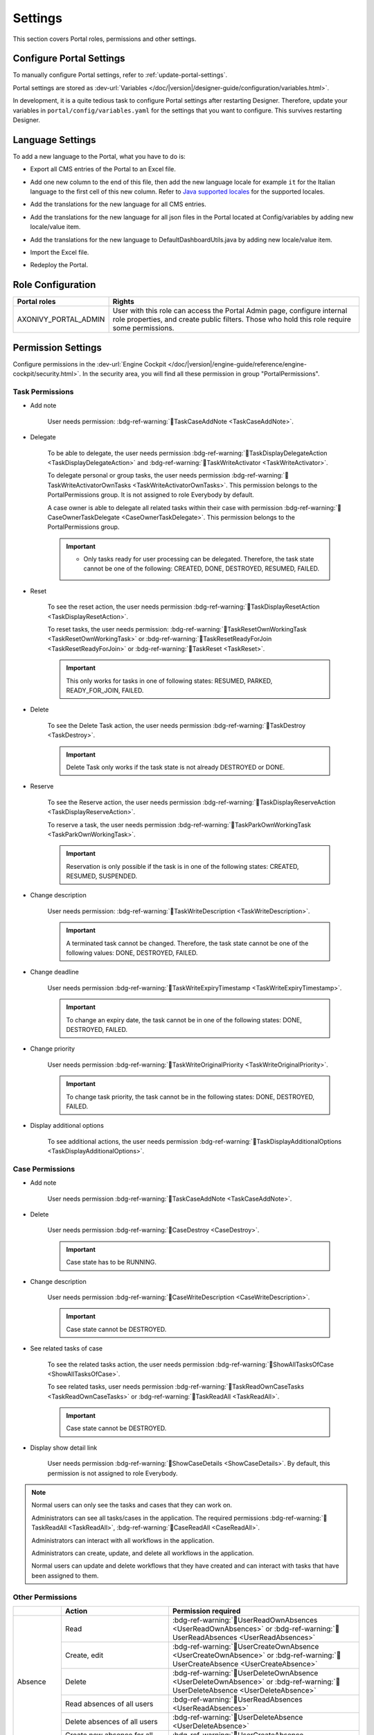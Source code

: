 .. _settings:

.. raw:: html

    <style>
      .wy-nav-content {
         max-width: 1350px;
      }
    </style>

Settings
********

This section covers Portal roles, permissions and other settings.

|portal-header|

.. _settings-admin-settings:

Configure Portal Settings
=========================

To manually configure Portal settings, refer to :ref:`update-portal-settings`.

Portal settings are stored as :dev-url:`Variables </doc/|version|/designer-guide/configuration/variables.html>`.

In development, it is a quite tedious task to configure Portal settings after
restarting Designer. Therefore, update your variables in
``portal/config/variables.yaml`` for the settings that you want to configure.
This survives restarting Designer.


.. _settings-language:

Language Settings
=================

To add a new language to the Portal, what you have to do is:

-  Export all CMS entries of the Portal to an Excel file.
-  Add one new column to the end of this file, then add the new language locale for example ``it`` for the Italian language to the first cell of this new column. Refer to `Java supported locales <https://www.oracle.com/java/technologies/javase/jdk11-suported-locales.html>`_ for the supported locales.

   |export-cms|

-  Add the translations for the new language for all CMS entries.
-  Add the translations for the new language for all json files in the Portal located at Config/variables by adding new locale/value item.

   |translate-json|

-  Add the translations for the new language to DefaultDashboardUtils.java by adding new locale/value item.

   |translate-java|

-  Import the Excel file.
-  Redeploy the Portal.

Role Configuration
==================

.. table::

   +-----------------------------------+-----------------------------------+
   | Portal roles                      | Rights                            |
   +===================================+===================================+
   | AXONIVY_PORTAL_ADMIN              | User with this role can access    |
   |                                   | the Portal Admin page,            |
   |                                   | configure internal role           |
   |                                   | properties, and create public     |
   |                                   | filters. Those who hold this role |
   |                                   | require some permissions.         |
   |                                   |                                   |
   +-----------------------------------+-----------------------------------+

.. _settings-permission-settings:

Permission Settings
===================

Configure permissions in the :dev-url:`Engine Cockpit
</doc/|version|/engine-guide/reference/engine-cockpit/security.html>`. In the
security area, you will find all these permission in group "PortalPermissions".

Task Permissions
----------------
- Add note

   User needs permission: :bdg-ref-warning:`🔑TaskCaseAddNote <TaskCaseAddNote>`.

- Delegate

   To be able to delegate, the user needs permission
   :bdg-ref-warning:`🔑TaskDisplayDelegateAction <TaskDisplayDelegateAction>` and :bdg-ref-warning:`🔑TaskWriteActivator <TaskWriteActivator>`.

   To delegate personal or group tasks, the user needs permission
   :bdg-ref-warning:`🔑TaskWriteActivatorOwnTasks <TaskWriteActivatorOwnTasks>`. This permission belongs to the
   PortalPermissions group. It is not assigned to role Everybody by default.

   A case owner is able to delegate all related tasks within their case with permission :bdg-ref-warning:`🔑CaseOwnerTaskDelegate <CaseOwnerTaskDelegate>`. This permission belongs to the
   PortalPermissions group.

   .. important::
      - Only tasks ready for user processing can be delegated. Therefore, the task state cannot be one of the following: CREATED, DONE, DESTROYED, RESUMED, FAILED.

- Reset

   To see the reset action, the user needs permission
   :bdg-ref-warning:`🔑TaskDisplayResetAction <TaskDisplayResetAction>`.

   To reset tasks, the user needs permission:
   :bdg-ref-warning:`🔑TaskResetOwnWorkingTask <TaskResetOwnWorkingTask>` or
   :bdg-ref-warning:`🔑TaskResetReadyForJoin <TaskResetReadyForJoin>` or
   :bdg-ref-warning:`🔑TaskReset <TaskReset>`.

   .. important::
      This only works for tasks in one of following states: RESUMED,
      PARKED, READY_FOR_JOIN, FAILED.


- Delete

   To see the Delete Task action, the user needs permission
   :bdg-ref-warning:`🔑TaskDestroy <TaskDestroy>`.

   .. important::
      Delete Task only works if the task state is not already DESTROYED
      or DONE.

- Reserve

   To see the Reserve action, the user needs permission
   :bdg-ref-warning:`🔑TaskDisplayReserveAction <TaskDisplayReserveAction>`.

   To reserve a task, the user needs permission
   :bdg-ref-warning:`🔑TaskParkOwnWorkingTask <TaskParkOwnWorkingTask>`.

   .. important::
      Reservation is only possible if the task is in one of the following
      states: CREATED, RESUMED, SUSPENDED.

- Change description

   User needs permission:
   :bdg-ref-warning:`🔑TaskWriteDescription <TaskWriteDescription>`.

   .. important::
      A terminated task cannot be changed. Therefore, the task state cannot be one of the following values:
      DONE, DESTROYED, FAILED.

- Change deadline

   User needs permission
   :bdg-ref-warning:`🔑TaskWriteExpiryTimestamp <TaskWriteExpiryTimestamp>`.

   .. important::
      To change an expiry date, the task cannot be in one of the following states:
      DONE, DESTROYED, FAILED.

- Change priority

   User needs permission
   :bdg-ref-warning:`🔑TaskWriteOriginalPriority <TaskWriteOriginalPriority>`.

   .. important::
      To change task priority, the task cannot be in the following states:
      DONE, DESTROYED, FAILED.

- Display additional options

   To see additional actions, the user needs permission
   :bdg-ref-warning:`🔑TaskDisplayAdditionalOptions <TaskDisplayAdditionalOptions>`.

Case Permissions
----------------

- Add note

   User needs permission :bdg-ref-warning:`🔑TaskCaseAddNote <TaskCaseAddNote>`.

- Delete

   User needs permission :bdg-ref-warning:`🔑CaseDestroy <CaseDestroy>`.

   .. important::
      Case state has to be RUNNING.

- Change description

   User needs permission :bdg-ref-warning:`🔑CaseWriteDescription <CaseWriteDescription>`.

   .. important::
      Case state cannot be DESTROYED.

- See related tasks of case

   To see the related tasks action, the user needs permission
   :bdg-ref-warning:`🔑ShowAllTasksOfCase <ShowAllTasksOfCase>`.

   To see related tasks, user needs permission
   :bdg-ref-warning:`🔑TaskReadOwnCaseTasks <TaskReadOwnCaseTasks>` or :bdg-ref-warning:`🔑TaskReadAll <TaskReadAll>`.

   .. important::
      Case state cannot be DESTROYED.

- Display show detail link

   User needs permission :bdg-ref-warning:`🔑ShowCaseDetails <ShowCaseDetails>`. By default, this permission
   is not assigned to role Everybody.

.. note::
      Normal users can only see the tasks and cases that they can work on.

      Administrators can see all tasks/cases in the application. The required
      permissions :bdg-ref-warning:`🔑TaskReadAll <TaskReadAll>`, :bdg-ref-warning:`🔑CaseReadAll <CaseReadAll>`.

      Administrators can interact with all workflows in the application.

      Administrators can create, update, and delete all workflows in the application.

      Normal users can update and delete workflows that they have created and
      can interact with tasks that have been assigned to them.

.. _settings-permission-settings-others:

Other Permissions
-----------------

.. table::

 +-----------+---------------------------------+---------------------------------------------------------------------------------------+
 |           | Action                          | Permission required                                                                   |
 +===========+=================================+=======================================================================================+
 | Absence   | Read                            | :bdg-ref-warning:`🔑UserReadOwnAbsences <UserReadOwnAbsences>`  or                    |
 |           |                                 | :bdg-ref-warning:`🔑UserReadAbsences <UserReadAbsences>`                              |
 |           +---------------------------------+---------------------------------------------------------------------------------------+
 |           | Create, edit                    | :bdg-ref-warning:`🔑UserCreateOwnAbsence <UserCreateOwnAbsence>` or                   |
 |           |                                 | :bdg-ref-warning:`🔑UserCreateAbsence <UserCreateAbsence>`                            |
 |           +---------------------------------+---------------------------------------------------------------------------------------+
 |           | Delete                          | :bdg-ref-warning:`🔑UserDeleteOwnAbsence <UserDeleteOwnAbsence>` or                   |
 |           |                                 | :bdg-ref-warning:`🔑UserDeleteAbsence <UserDeleteAbsence>`                            |
 |           +---------------------------------+---------------------------------------------------------------------------------------+
 |           | Read absences of all users      | :bdg-ref-warning:`🔑UserReadAbsences <UserReadAbsences>`                              |
 |           +---------------------------------+---------------------------------------------------------------------------------------+
 |           | Delete absences of all users    | :bdg-ref-warning:`🔑UserDeleteAbsence <UserDeleteAbsence>`                            |
 |           +---------------------------------+---------------------------------------------------------------------------------------+
 |           | Create new absence for all users| :bdg-ref-warning:`🔑UserCreateAbsence <UserCreateAbsence>`                            |
 +-----------+---------------------------------+---------------------------------------------------------------------------------------+
 | Substitute| Manage substitute               | :bdg-ref-warning:`🔑UserCreateSubstitute <UserCreateSubstitute>` and                  |
 |           |                                 | :bdg-ref-warning:`🔑UserReadSubstitutes <UserReadSubstitutes>`                        |
 +-----------+---------------------------------+---------------------------------------------------------------------------------------+
 | Document  | Upload, delete                  | :bdg-ref-warning:`🔑DocumentWrite <DocumentWrite>`                                    |
 |           |                                 | :bdg-ref-warning:`🔑DocumentOfInvolvedCaseWrite <DocumentOfInvolvedCaseWrite>`        |
 +-----------+---------------------------------+---------------------------------------------------------------------------------------+
 | Portal    | Access to full process          | :bdg-ref-warning:`🔑AccessFullProcessList <AccessFullProcessList>`                    |
 | permission| list, it's "Processes" on the   |                                                                                       |
 |           | left menu and link "Show all    |                                                                                       |
 |           | processes" on Dashboard         |                                                                                       |
 |           +---------------------------------+---------------------------------------------------------------------------------------+
 |           | Access to full task list, it's  | :bdg-ref-warning:`🔑AccessFullTaskList <AccessFullTaskList>`                          |
 |           | "Tasks" on the left menu and    |                                                                                       |
 |           | link "Show full task list" on   |                                                                                       |
 |           | Dashboard                       |                                                                                       |
 |           +---------------------------------+---------------------------------------------------------------------------------------+
 |           | Access to full case list, it's  | :bdg-ref-warning:`🔑AccessFullCaseList <AccessFullCaseList>`                          |
 |           | "Cases" on the left menu        |                                                                                       |
 |           +---------------------------------+---------------------------------------------------------------------------------------+
 |           | Add note to task/case           | :bdg-ref-warning:`🔑TaskCaseAddNote <TaskCaseAddNote>`                                |
 |           +---------------------------------+---------------------------------------------------------------------------------------+
 |           | Display show more note          | :bdg-ref-warning:`🔑TaskCaseShowMoreNote <TaskCaseShowMoreNote>`                      |
 |           +---------------------------------+---------------------------------------------------------------------------------------+
 |           | Create public external link, all| :bdg-ref-warning:`🔑CreatePublicExternalLink <CreatePublicExternalLink>`              |
 |           | other users can see that link in|                                                                                       |
 |           | the full process list           |                                                                                       |
 |           +---------------------------------+---------------------------------------------------------------------------------------+
 |           | Dashboard sharing               | :bdg-ref-warning:`🔑ShareDashboardLink <ShareDashboardLink>`                          |
 +-----------+---------------------------------+---------------------------------------------------------------------------------------+

.. _settings-virus-scanning-setting:

Virus Scanning Settings
=======================

PrimeFaces is delivered with one implementation of the interface that uses
`VirusTotal <https://www.virustotal.com/>`_. To enable `VirusTotal
<https://www.virustotal.com/>`_ you need to create a community account at the
`VirusTotal website <https://www.virustotal.com/>`_. You receive an API key once
you have an account. To configure the API key add the following snippet to the
configuration/web.xml file:

   .. code-block:: xml

      <context-param>
      <param-name>primefaces.virusscan.VIRUSTOTAL_KEY</param-name>
      <param-value>PUT YOUR API KEY HERE</param-value>
      </context-param>

   ..

By default, after you configured the context-param in the web XML file, the
Virus Scanning is enabled. You can change the variable ``EnableVirusScanner`` to
``false`` in ``portal/config/variables.yaml`` if you want to disable virus scanning.

Reference: `How to check if uploaded files contain a virus
<https://community.axonivy.com/d/144-how-to-check-if-a-uploaded-files-contain-a-virus/>`_.

.. warning::
   Files that are checked for viruses are uploaded to VirusTotal. If you may
   not store the data of your application on servers outside the internal
   network or a given country, you might want to refrain from using this solution.

Variables
=========

These variables are stored as key-value pairs. They have to be edited in the Engine Cockpit.

.. table::

   +---------------------------------------------+-------------------------------+-----------------------------+
   | Variable                                    | Default                       | Description                 |
   |                                             | value                         |                             |
   +=============================================+===============================+=============================+
   | PortalStartTimeCleanObsoletedDataExpression | 0 6 \* \* \*                  | Cron expression defines     |
   |                                             |                               | the time to clean up data   |
   |                                             |                               | of obsolete users. E.g.:    |
   |                                             |                               | expression for at 6AM       |
   |                                             |                               | every day is                |
   |                                             |                               | ``0 6 * * *``. Refer to     |
   |                                             |                               | `CRON Expression <https://  |
   |                                             |                               | developer.axonivy.com/doc/  |
   |                                             |                               | 11.2/engine-guide/configur  |
   |                                             |                               | ation/advanced-configurati  |
   |                                             |                               | on.html#cron-expression>`_. |
   |                                             |                               | Restart Ivy engine after    |
   |                                             |                               | changing this variable.     |
   +---------------------------------------------+-------------------------------+-----------------------------+
   | PortalDeleteAllFinishedHiddenCases          | false                         | If set to ``true``, the     |
   |                                             |                               | above cron job runs daily   |
   |                                             |                               | and removes all finished    |
   |                                             |                               | hidden cases on the engine. |
   |                                             |                               |                             |
   |                                             |                               | Otherwise, just cases which |
   |                                             |                               | were generated by this      |
   |                                             |                               | Portal will be deleted.     |
   +---------------------------------------------+-------------------------------+-----------------------------+
   | PortalHiddenTaskCaseExcluded                | true                          | By default, Portal will     |
   |                                             |                               | query tasks and cases       |
   |                                             |                               | which are not hidden. If    |
   |                                             |                               | set to ``false``, Portal    |
   |                                             |                               | will ignore this property.  |
   +---------------------------------------------+-------------------------------+-----------------------------+
   | PortalLoginPageDisplay                      | true                          |By default, Portal will      |
   |                                             |                               |redirect to Login Page if    |
   |                                             |                               |login is required and the    |
   |                                             |                               |user is unknown.             |
   |                                             |                               |Set to ``false`` to          |
   |                                             |                               |redirect to the login error  |
   |                                             |                               |page and hide Logout in the  |
   |                                             |                               |User menu (when you use      |
   |                                             |                               |external authentication and  |
   |                                             |                               |the user is not present in   |
   |                                             |                               |your application user list.) |
   +---------------------------------------------+-------------------------------+-----------------------------+


Configuration
-------------

These variables are stored in JSON format. You can edit them in the cockpit, or
use the UI on the Portal Admin settings.


Portal Announcement
^^^^^^^^^^^^^^^^^^^
The standard announcement for Portal is intended to be used for general
information (e.g. Downtime, Changes, etc.). This message can be seen by all
Portal users.

Filename: ``variables.Portal.Announcement.json``

Data model:

.. code-block:: javascript

   {
       "contents": [
           {
               "language": "en",
               "value": "The announcement content in English"
           }
       ],
       "enabled": false
   }

-  ``contents``: list of supported languages and content for each language.

   -  ``language``: the language code such as ``en``, ``de``, ``es``, and ``fr``
   -  ``value``: the announcement content of that language

-  ``enabled``: the status of the announcement, true shows the announcement


Third Party Applications Linked Into Portal
^^^^^^^^^^^^^^^^^^^^^^^^^^^^^^^^^^^^^^^^^^^
You can define your custom menu item in the following JSON file. It will be included in
the left menu.

Filename: ``variables.Portal.ThirdPartyApplications.json``

Data model:

.. code-block:: javascript

   [
      {
         "id": "284352a58c7a48a2b64be8a946857c7a",
         "displayName": "{\"de\":\"AxonIvy ger\",\"en\":\"AxonIvy\"}",
         "menuIcon": "fa-group",
         "menuOrdinal": 1,
         "name": "{\"de\":\"AxonIvy ger\",\"en\":\"AxonIvy\"}",
         "link": "https://developer.axonivy.com/download"
      }
   ]

- ``id``: the identification number of a third-party application. It is an
  auto-generated UUID.
- ``displayName``: the display name of the app that is shown in the left menu.
  Supports multi-language.
- ``menuIcon``: the style class of the app icon that shows in the left menu.
- ``menuOrdinal``: index of the app. Used to sort menu items in the left menu.
- ``name``: the name of third-party app.
- ``link``: the URL of third-party app.

.. _portal-statistic-charts:

Portal Statistic Charts
^^^^^^^^^^^^^^^^^^^^^^^
You can define filter logic, appearance, and other settings for all statistic
charts that can be used by the :ref:`Statistic widget <portal-statistic-widget>` of Portal dashboard.

Filename: ``variables.Portal.ClientStatistic.json``

Data model:

.. code-block:: javascript

   [
      {
         "id": "1",
         "aggregates": "priority",
         "filter": "businessState:OPEN IN_PROGRESS,canWorkOn",
         "chartTarget": "TASK",
         "chartType": "pie",
         "names": [
               {
                  "locale": "de",
                  "value": "Aufgaben nach Prioritäten"
               },
               {
                  "locale": "en",
                  "value": "Tasks by Priority"
               },
               {
                  "locale": "fr",
                  "value": "Tâches par Priorité"
               },
               {
                  "locale": "es",
                  "value": "Tareas por Prioridad"
               }
         ],
         "descriptions": [
               {
                  "locale": "de",
                  "value": "Dieses Kreisdiagramm zeigt alle Aufgaben nach Priorität an."
               },
               {
                  "locale": "en",
                  "value": "This pie chart displays all tasks by priority."
               },
               {
                  "locale": "fr",
                  "value": "Ce diagramme à secteurs affiche toutes les tâches par priorité."
               },
               {
                  "locale": "es",
                  "value": "Este gráfico circular muestra todas las tareas por prioridad."
               }
         ],
         "icon": "si si-analytics-pie-2",
         "refreshInterval": 300
      }
   ]


- ``id``: ID of the statistic chart
- ``aggregates``: the aggregation query to make bucket (grouping) or metric aggregations. Please visit `Task Aggregation and Filter`_ and `Case Aggregation and Filter`_ for more details
- ``filter``: filter conditions for the statistic chart. Multiple conditions are
  supported. Please note that some filters are incompatible with certain
  chart types. Please visit `Task Aggregation and Filter`_ and `Case Aggregation
  and Filter`_ for more details
- ``chartTarget``: the entity type that you want to use as the target  of the chart. We are supporting the main entity types of the ivy workflow:
   
   ``TASK``: Ivy Task

   ``CASE``: Ivy Case

- ``names``: the multilingual display name of the chart
- ``descriptions``: the multilingual description of the chart
- ``icon``: the icon of each widget. Portal supports both Streamline and FontAwesome icons
- ``refreshInterval``: statistic chart refresh interval in seconds
- ``chartType``: chart type that you want to show on the UI. There are 4 chart types:
   
   ``pie``: Pie chart

   |pie-chart|

   ``bar``: Bar chart

   |bar-chart|

   ``line``: Line chart

   |line-chart|

   ``number``: Labelled number chart
   
   |number-chart|

For some specific charts such as ``Bar``, ``Line`` or ``Number``, there are additional and required fields:

- ``barChartConfig``: required fields for configuring the ``Bar`` chart, please add them if chart type is ``bar`` 

   - ``xTitles``: the multilingual display title for the x-axis
   - ``yTitles``: the multilingual display title for the y-axis
   - ``yValue``: add this field with **time** value when you want to show the amount of time on the y-axis

- ``lineChartConfig``: required fields for configuring the ``Line`` chart, please add them if chart type is ``line``

   - ``xTitles``: the multilingual display title for the x-axis
   - ``yTitles``: the multilingual display title for the y-axis

- ``numberChartConfig``: additional fields for configuring the ``Number`` chart, you can add if chart type is ``number``

   - ``suffixSymbol``: icon next to the number. Portal supports both Streamline and FontAwesome icons
   
.. _portal-process-external-link:

Portal Processes External Links
^^^^^^^^^^^^^^^^^^^^^^^^^^^^^^^
The standard external links of the Portal are defined in the following file:

Filename: ``variables.Portal.Processes.ExternalLinks.json``

Data model:

.. code-block:: javascript

   [
      {
         "id": "01322912db224658a222804802844a7b",
         "version": "10.0.9",
         "name": "Download latest |ivy|",
         "link": "https://developer.axonivy.com/download",
         "creatorId": 2,
         "icon": "fa-paperclip",
         "description": "https://developer.axonivy.com/download",
         "imageContent": "<your-image-data-as-base64>",
         "imageLocation": "/com/axonivy/portal/ExternalLink/dd91ec84-c5aa-4202-aeea-4500fbd394ef",
         "imageType": "jpeg",
         "permissions": [
            "Everybody"
         ]
      }
   ]

- ``id``: the identification of a link, auto-generated by UUID
- ``version``: the version of the json
- ``name``: the display name of a link
- ``link``: the URL of the link
- ``creatorId``: the user id who create the link. This user can see and start the external link in any case
- ``icon``: the style class of the link icon
- ``description``: the description of a link
- ``imageContent``: the base64 data format of the process image. If this value is valid then it will be converted to a physical file. If you want to configure external link images when deploying, you just need to define ``imageContent``
- ``imageLocation``: the location of the process image. This image is stored in Application CMS. Basically, this should be handled by the engine
- ``imageType``: the extension of the process image. Basically, this should be handled by the engine
- ``permissions``: users have these roles can see and start the external link. If you don't define it, default role is Everybody


.. |portal-header| image:: ../../screenshots/settings/user-settings.png
.. |global-settings| image:: ../../screenshots/settings/global-settings.png
.. |global-setting-edit| image:: ../../screenshots/settings/edit-global-settings.png
.. |select-admin-settings| image:: ../../screenshots/settings/select-admin-settings.png
.. |export-cms| image:: images/export-cms.png

.. _Task Aggregation and Filter: https://developer.axonivy.com/api-browser?configUrl=https%3A%2F%2Fdeveloper.axonivy.com%2Fdoc%2F11.3%2Fopenapi%2Fconfig.json&urls.primaryName=default#/workflow/stats_1 
.. _Case Aggregation and Filter: https://developer.axonivy.com/api-browser?configUrl=https%3A%2F%2Fdeveloper.axonivy.com%2Fdoc%2F11.3%2Fopenapi%2Fconfig.json&urls.primaryName=default#/workflow/stats
   
.. |pie-chart| image:: ../../screenshots/statistic/tasks-by-prior-pie-chart.png
.. |bar-chart| image:: ../../screenshots/statistic/tasks-by-prior-bar-chart.png
.. |number-chart| image:: ../../screenshots/statistic/tasks-by-prior-number-chart.png
.. |line-chart| image:: ../../screenshots/statistic/completed-cases-chart.png
.. |translate-json| image:: images/translate-json.png
.. |translate-java| image:: images/translate-java.png
